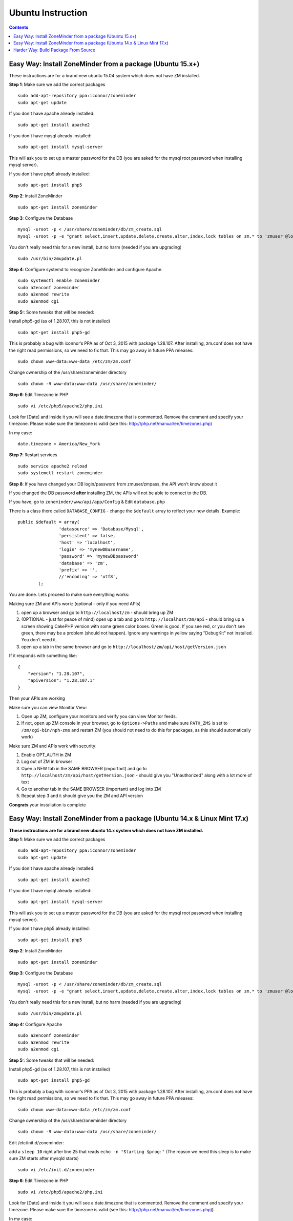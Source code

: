 Ubuntu Instruction
===================

.. contents::

Easy Way: Install ZoneMinder from a package (Ubuntu 15.x+)
-----------------------------------------------------------
These instructions are for a brand new ubuntu 15.04 system which does not have ZM installed.

**Step 1**: Make sure we add the correct packages

::

	sudo add-apt-repository ppa:iconnor/zoneminder
	sudo apt-get update

If you don't have apache already installed:

::

	sudo apt-get install apache2 

If you don't have mysql already installed:

::

	sudo apt-get install mysql-server 

This will ask you to set up a master password for the DB (you are asked for the mysql root password when installing mysql server).

If you don't have php5 already installed:

::

	sudo apt-get install php5 


**Step 2**: Install ZoneMinder

::

	sudo apt-get install zoneminder

  
**Step 3**: Configure the Database

::

	mysql -uroot -p < /usr/share/zoneminder/db/zm_create.sql
	mysql -uroot -p -e "grant select,insert,update,delete,create,alter,index,lock tables on zm.* to 'zmuser'@localhost identified by 'zmpass';"

You don't really need this for a new install, but no harm (needed if you are upgrading)

::

	sudo /usr/bin/zmupdate.pl

**Step 4**: Configure systemd to recognize ZoneMinder and configure Apache:

::

	sudo systemctl enable zoneminder
	sudo a2enconf zoneminder
	sudo a2enmod rewrite
	sudo a2enmod cgi

**Step 5:**: Some tweaks that will be needed:

Install php5-gd (as of 1.28.107, this is not installed)

::

	sudo apt-get install php5-gd

This is probably a bug with iconnor’s PPA as of Oct 3, 2015 with package 1.28.107. After installing, zm.conf does not have the right read permissions, so we need to fix that. This may go away in future PPA releases:

::

  sudo chown www-data:www-data /etc/zm/zm.conf

Change ownership of the /usr/share/zoneminder directory

::

	sudo chown -R www-data:www-data /usr/share/zoneminder/


**Step 6**: Edit Timezone in PHP

::

	sudo vi /etc/php5/apache2/php.ini

Look for [Date] and inside it you will see a date.timezone that is commented.  Remove the comment and specify your timezone.
Please make sure the timezone is valid (see this: http://php.net/manual/en/timezones.php)

In my case:

::

	date.timezone = America/New_York

  
**Step 7**: Restart services

::

	sudo service apache2 reload
	sudo systemctl restart zoneminder


**Step 8**: If you have changed your DB login/password from zmuser/zmpass, the API won't know about it

If you changed the DB password **after** installing ZM, the APIs will not be able to connect to the DB.

If you have, go to ``zoneminder/www/api/app/Config`` & Edit ``database.php``

There is a class there called ``DATABASE_CONFIG`` - change the ``$default`` array to reflect your new details. Example:

::

	public $default = array(
			'datasource' => 'Database/Mysql',
			'persistent' => false,
			'host' => 'localhost',
			'login' => 'mynewDBusername',
			'password' => 'mynewDBpassword'
			'database' => 'zm',
			'prefix' => '',
			//'encoding' => 'utf8',
		);


You are done. Lets proceed to make sure everything works:

Making sure ZM and APIs work: (optional - only if you need APIs)

1. open up a browser and go to ``http://localhost/zm`` - should bring up ZM
2. (OPTIONAL - just for peace of mind) open up a tab and go to ``http://localhost/zm/api`` - should bring up a screen showing CakePHP version with some green color boxes. Green is good. If you see red, or you don't see green, there may be a problem (should not happen). Ignore any warnings in yellow saying "DebugKit" not installed. You don't need it.
3. open up a tab in the same browser and go to ``http://localhost/zm/api/host/getVersion.json``

If it responds with something like:

::

	{
	    "version": "1.28.107",
	    "apiversion": "1.28.107.1"
	}


Then your APIs are working

Make sure you can view Monitor View:

1. Open up ZM, configure your monitors and verify you can view Monitor feeds. 
2. If not, open up ZM console in your browser, go to ``Options->Paths`` and make sure ``PATH_ZMS`` is set to ``/zm/cgi-bin/nph-zms`` and restart ZM (you should not need to do this for packages, as this should automatically work)

Make sure ZM and APIs work with security:

1. Enable OPT_AUTH in ZM
2. Log out of ZM in browser
3. Open a NEW tab in the SAME BROWSER (important) and go to ``http://localhost/zm/api/host/getVersion.json`` - should give you "Unauthorized" along with a lot more of text
4. Go to another tab in the SAME BROWSER (important) and log into ZM
5. Repeat step 3 and it should give you the ZM and API version

**Congrats** your installation is complete




Easy Way: Install ZoneMinder from a package (Ubuntu 14.x & Linux Mint 17.x)
-----------------------------------------------------------
**These instructions are for a brand new ubuntu 14.x system which does not have ZM installed.**

**Step 1**: Make sure we add the correct packages

::

	sudo add-apt-repository ppa:iconnor/zoneminder
	sudo apt-get update

If you don't have apache already installed:

::

	sudo apt-get install apache2 

If you don't have mysql already installed:

::

	sudo apt-get install mysql-server 

This will ask you to set up a master password for the DB (you are asked for the mysql root password when installing mysql server).

If you don't have php5 already installed:

::

	sudo apt-get install php5 


**Step 2**: Install ZoneMinder

::

	sudo apt-get install zoneminder

  
**Step 3**: Configure the Database

::

	mysql -uroot -p < /usr/share/zoneminder/db/zm_create.sql
	mysql -uroot -p -e "grant select,insert,update,delete,create,alter,index,lock tables on zm.* to 'zmuser'@localhost identified by 'zmpass';"

You don't really need this for a new install, but no harm (needed if you are upgrading)

::

	sudo /usr/bin/zmupdate.pl
  
**Step 4:** Configure Apache 

::

	sudo a2enconf zoneminder
	sudo a2enmod rewrite
	sudo a2enmod cgi


**Step 5:**: Some tweaks that will be needed:

Install php5-gd (as of 1.28.107, this is not installed)

::

	sudo apt-get install php5-gd

This is probably a bug with iconnor’s PPA as of Oct 3, 2015 with package 1.28.107. After installing, zm.conf does not have the right read permissions, so we need to fix that. This may go away in future PPA releases:

::

  sudo chown www-data:www-data /etc/zm/zm.conf

Change ownership of the /usr/share/zoneminder directory

::

	sudo chown -R www-data:www-data /usr/share/zoneminder/

Edit /etc/init.d/zoneminder:

add a ``sleep 10`` right after line 25 that reads ``echo -n "Starting $prog:"``
(The reason we need this sleep is to make sure ZM starts after mysqld starts)

::

  sudo vi /etc/init.d/zoneminder

**Step 6**: Edit Timezone in PHP

::

  sudo vi /etc/php5/apache2/php.ini
  
Look for [Date] and inside it you will see a date.timezone that is commented.  Remove the comment and specify your timezone.
Please make sure the timezone is valid (see this: http://php.net/manual/en/timezones.php))

In my case:

::

	date.timezone = America/New_York


**Step 7**: Restart services

::

	sudo service apache2 restart
	sudo service zoneminder restart


**Step 8**: If you have changed your DB login/password from zmuser/zmpass, the API won't know about it

If you changed the DB password **after** installing ZM, the APIs will not be able to connect to the DB.

If you have, go to zoneminder/www/api/app/Config & Edit ``database.php``

There is a class there called ``DATABASE_CONFIG`` - change the ``$default`` array to reflect your new details. Example:

::

	public $default = array(
			'datasource' => 'Database/Mysql',
			'persistent' => false,
			'host' => 'localhost',
			'login' => 'mynewDBusername',
			'password' => 'mynewDBpassword'
			'database' => 'zm',
			'prefix' => '',
			//'encoding' => 'utf8',`
		);
 

You are done. Lets proceed to make sure everything works:

Making sure ZM and APIs work: (optional - only if you need APIs)

1. open up a browser and go to ``http://localhost/zm`` - should bring up ZM
2. (OPTIONAL - just for peace of mind) open up a tab and go to ``http://localhost/zm/api`` - should bring up a screen showing CakePHP version with some green color boxes. Green is good. If you see red, or you don't see green, there may be a problem (should not happen). Ignore any warnings in yellow saying "DebugKit" not installed. You don't need it.
3. open up a tab in the same browser and go to ``http://localhost/zm/api/host/getVersion.json``

If it responds with something like:

::

	{
	    "version": "1.28.107",
	    "apiversion": "1.28.107.1"
	}

Then your APIs are working

Make sure you can view Monitor View:

1. Open up ZM, configure your monitors and verify you can view Monitor feeds. 
2. If not, open up ZM console in your browser, go to ``Options->Paths`` and make sure ``PATH_ZMS`` is set to ``/zm/cgi-bin/nph-zms`` and restart ZM (you should not need to do this for packages, as this should automatically work)

Make sure ZM and APIs work with security:

1. Enable OPT_AUTH in ZM
2. Log out of ZM in browser
3. Open a NEW tab in the SAME BROWSER (important) and go to ``http://localhost/zm/api/host/getVersion.json`` - should give you "Unauthorized" along with a lot more of text
4. Go to another tab in the SAME BROWSER (important) and log into ZM
5. Repeat step 3 and it should give you the ZM and API version

**Congrats**  Your installation is complete




Harder Way: Build Package From Source
-------------------------------------------
(These instructions assume installation from source on a ubuntu 15.x+ system)

**Step 1:** Grab the package installer script

::

	wget https://raw.githubusercontent.com/ZoneMinder/ZoneMinder/master/utils/do_debian_package.sh
	chmod a+x do_debian_package.sh


**Step 2:** Update the system

::

	sudo apt-get update


**Step 3** Create the package

To build the latest master snapshot:

::

	./do_debian_package.sh `lsb_release -a 2>/dev/null | grep Codename | awk '{print $2}'`  `date +%Y%m%d`01 local master


To build the latest stable release:

::

	./do_debian_package.sh `lsb_release -a 2>/dev/null | grep Codename | awk '{print $2}'`  `date +%Y%m%d`01 local stable 


Note that the ``lsb_release -a 2>/dev/null | grep Codename | awk '{print $2}'`` part simply extracts your distribution name - like "vivid", "trusty" etc. You can always replace it by your distro name if you know it. As far as the script goes, it checks if your distro is "trusty" in which case it pulls in pre-systemd release configurations and if its not "trusty" it assumes its based on systemd and pulls in systemd related config files. 

(At the end the script will ask if you want to retain the checked out version of zoneminder. If you are a developer and are making local changes, make sure you select "y" so that the next time you do the build process mentioned here, it keeps your changes. Selecting any other value than "y" or "Y" will delete the checked out code and only retain the package)

This should now create a bunch of .deb files

**Step 4:** Install the package

::

	sudo gdebi zoneminder_<version>_<arch>.deb
	(example sudo gdebi zoneminder_1.29.0-vivid-2016012001_amd64.deb)


**This will report DB errors - ignore - you need to configure the DB and some other stuff**

**Step 5:** Post install configuration

::

	sudo mysql -uroot -p < /usr/share/zoneminder/db/zm_create.sql
	mysql -uroot -p -e "grant select,insert,update,delete,create,alter,index,lock tables on zm.* to 'zmuser'@localhost identified by 'zmpass';"

	sudo a2enmod cgi rewrite
	sudo a2enconf zoneminder



**Step 6:** Fix PHP TimeZone

``sudo vi /etc/php5/apache2/php.ini`` 

Look for [Date] and inside it you will see a date.timezone that is commented. remove the comment and specific your timezone. Please make sure the timezone is valid (see http://php.net/manual/en/timezones.php)

Example:

``date.timezone = America/New_York``

**Step 7:** Fix some key permission issues and make sure API works

::

	sudo chown www-data /etc/zm/zm.conf
	sudo chown -R www-data /usr/share/zoneminder/www/api/


**Step 8:**  Restart all services

::

	sudo service apache2 restart
	sudo service zoneminder restart

Check if ZM is running properly

::

	sudo service zoneminder status


**Step 9:** Make sure streaming works - set PATH_ZMS

open up ZM console in your browser, go to Options->Path and make sure ``PATH_ZMS`` is set to ``/zm/cgi-bin/nph-zms`` and restart ZM


**Step 10:** Make sure everything works

* point your browser to http://yourzmip/zm - you should see ZM console running
*  point your browser to http://yourzmip/zm/api/host/getVersion.json - you should see an API version
* Configure your monitors and make sure its all a-ok


